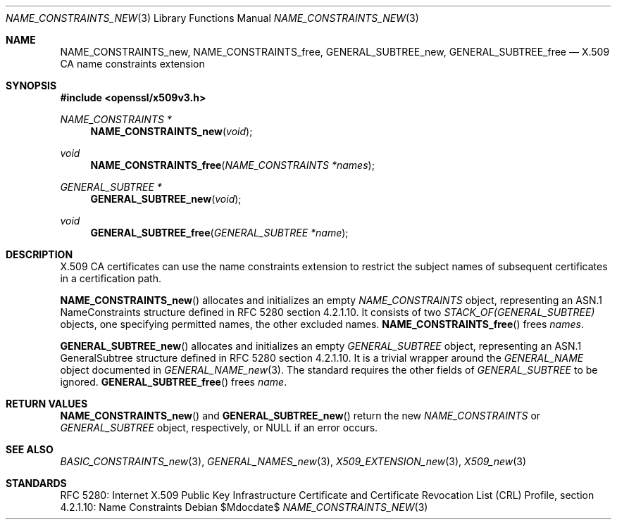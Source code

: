 .\"	$OpenBSD$
.\"
.\" Copyright (c) 2016 Ingo Schwarze <schwarze@openbsd.org>
.\"
.\" Permission to use, copy, modify, and distribute this software for any
.\" purpose with or without fee is hereby granted, provided that the above
.\" copyright notice and this permission notice appear in all copies.
.\"
.\" THE SOFTWARE IS PROVIDED "AS IS" AND THE AUTHOR DISCLAIMS ALL WARRANTIES
.\" WITH REGARD TO THIS SOFTWARE INCLUDING ALL IMPLIED WARRANTIES OF
.\" MERCHANTABILITY AND FITNESS. IN NO EVENT SHALL THE AUTHOR BE LIABLE FOR
.\" ANY SPECIAL, DIRECT, INDIRECT, OR CONSEQUENTIAL DAMAGES OR ANY DAMAGES
.\" WHATSOEVER RESULTING FROM LOSS OF USE, DATA OR PROFITS, WHETHER IN AN
.\" ACTION OF CONTRACT, NEGLIGENCE OR OTHER TORTIOUS ACTION, ARISING OUT OF
.\" OR IN CONNECTION WITH THE USE OR PERFORMANCE OF THIS SOFTWARE.
.\"
.Dd $Mdocdate$
.Dt NAME_CONSTRAINTS_NEW 3
.Os
.Sh NAME
.Nm NAME_CONSTRAINTS_new ,
.Nm NAME_CONSTRAINTS_free ,
.Nm GENERAL_SUBTREE_new ,
.Nm GENERAL_SUBTREE_free
.Nd X.509 CA name constraints extension
.Sh SYNOPSIS
.In openssl/x509v3.h
.Ft NAME_CONSTRAINTS *
.Fn NAME_CONSTRAINTS_new void
.Ft void
.Fn NAME_CONSTRAINTS_free "NAME_CONSTRAINTS *names"
.Ft GENERAL_SUBTREE *
.Fn GENERAL_SUBTREE_new void
.Ft void
.Fn GENERAL_SUBTREE_free "GENERAL_SUBTREE *name"
.Sh DESCRIPTION
X.509 CA certificates can use the name constraints extension
to restrict the subject names of subsequent certificates in a
certification path.
.Pp
.Fn NAME_CONSTRAINTS_new
allocates and initializes an empty
.Vt NAME_CONSTRAINTS
object, representing an ASN.1 NameConstraints structure
defined in RFC 5280 section 4.2.1.10.
It consists of two
.Vt STACK_OF(GENERAL_SUBTREE)
objects, one specifying permitted names, the other excluded names.
.Fn NAME_CONSTRAINTS_free
frees
.Fa names .
.Pp
.Fn GENERAL_SUBTREE_new
allocates and initializes an empty
.Vt GENERAL_SUBTREE
object, representing an ASN.1 GeneralSubtree structure
defined in RFC 5280 section 4.2.1.10.
It is a trivial wrapper around the
.Vt GENERAL_NAME
object documented in
.Xr GENERAL_NAME_new 3 .
The standard requires the other fields of
.Vt GENERAL_SUBTREE
to be ignored.
.Fn GENERAL_SUBTREE_free
frees
.Fa name .
.Sh RETURN VALUES
.Fn NAME_CONSTRAINTS_new
and
.Fn GENERAL_SUBTREE_new
return the new
.Vt NAME_CONSTRAINTS
or
.Vt GENERAL_SUBTREE
object, respectively, or
.Dv NULL
if an error occurs.
.Sh SEE ALSO
.Xr BASIC_CONSTRAINTS_new 3 ,
.Xr GENERAL_NAMES_new 3 ,
.Xr X509_EXTENSION_new 3 ,
.Xr X509_new 3
.Sh STANDARDS
RFC 5280: Internet X.509 Public Key Infrastructure Certificate and
Certificate Revocation List (CRL) Profile,
section 4.2.1.10: Name Constraints
